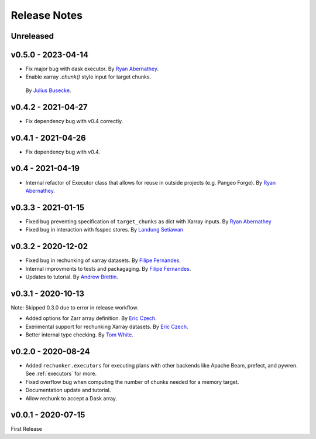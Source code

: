 Release Notes
=============

Unreleased
----------


v0.5.0 - 2023-04-14
-------------------

- Fix major bug with dask executor.
  By `Ryan Abernathey <https://github.com/rabernat>`_.
-  Enable xarray `.chunk()` style input for target chunks.
  By `Julius Busecke <https://github.com/jbusecke>`_.

v0.4.2 - 2021-04-27
-------------------

- Fix dependency bug with v0.4 correctly.

v0.4.1 - 2021-04-26
-------------------

- Fix dependency bug with v0.4.

v0.4 - 2021-04-19
-----------------

- Internal refactor of Executor class that allows for reuse in outside projects
  (e.g. Pangeo Forge). By `Ryan Abernathey <https://github.com/rabernat>`_.


v0.3.3 - 2021-01-15
-------------------

- Fixed bug preventing specification of ``target_chunks`` as dict with Xarray inputs.
  By `Ryan Abernathey <https://github.com/rabernat>`_
- Fixed bug in interaction with fsspec stores.
  By `Landung Setiawan <https://github.com/lsetiawan>`_


v0.3.2 - 2020-12-02
-------------------

- Fixed bug in rechunking of xarray datasets. By `Filipe Fernandes <https://github.com/ocefpaf>`_.
- Internal improvments to tests and packagaging. By `Filipe Fernandes <https://github.com/ocefpaf>`_.
- Updates to tutorial. By `Andrew Brettin <https://github.com/andrewbrettin>`_.

v0.3.1 - 2020-10-13
-------------------

Note: Skipped 0.3.0 due to error in release workflow.

- Added options for Zarr array definition. By `Eric Czech <https://github.com/eric-czech>`_.
- Exerimental support for rechunking Xarray datasets. By `Eric Czech <https://github.com/eric-czech>`_.
- Better internal type checking. By `Tom White <https://github.com/tomwhite>`_.

v0.2.0 - 2020-08-24
-------------------

- Added ``rechunker.executors`` for executing plans with other
  backends like Apache Beam, prefect, and pywren. See :ref:`executors` for more.
- Fixed overflow bug when computing the number of chunks needed for a memory target.
- Documentation update and tutorial.
- Allow rechunk to accept a Dask array.


v0.0.1 - 2020-07-15
-------------------

First Release
